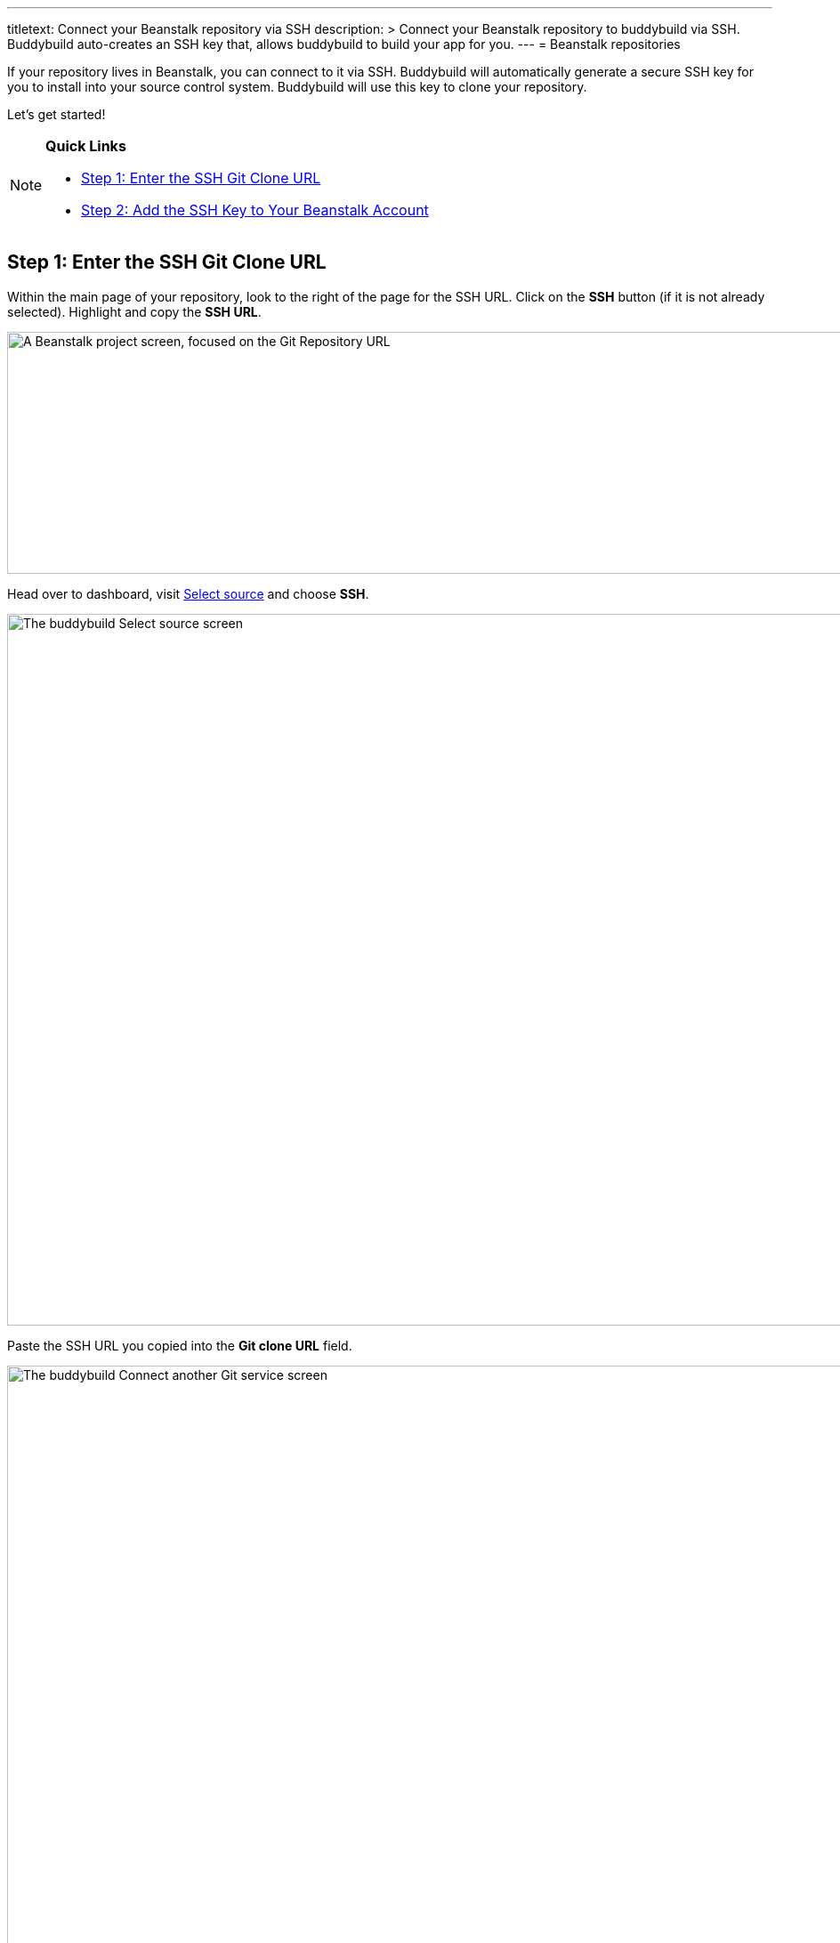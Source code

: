 ---
titletext: Connect your Beanstalk repository via SSH
description: >
  Connect your Beanstalk repository to buddybuild via SSH. Buddybuild auto-creates
  an SSH key that, allows buddybuild to build your app for you.
---
= Beanstalk repositories

If your repository lives in Beanstalk, you can connect to it via SSH.
Buddybuild will automatically generate a secure SSH key for you to
install into your source control system. Buddybuild will use this key to
clone your repository.

Let's get started!

[NOTE]
======
**Quick Links**

- link:#step1[Step 1: Enter the SSH Git Clone URL]

- link:#step2[Step 2: Add the SSH Key to Your Beanstalk Account]
======

[[step1]]
== Step 1: Enter the SSH Git Clone URL

Within the main page of your repository, look to the right of the page
for the SSH URL. Click on the **SSH** button (if it is not already
selected). Highlight and copy the **SSH URL**.

image:img/copy-clone-url.png["A Beanstalk project screen, focused on
the Git Repository URL", 967, 272]

Head over to dashboard, visit
link:https://dashboard.buddybuild.com/apps/wizard/build/select-source[Select
source] and choose **SSH**.

image:../img/select_source-ssh.png["The buddybuild Select source
screen", 1500, 800]

Paste the SSH URL you copied into the **Git clone URL** field.

image:img/paste-clone-url.png["The buddybuild Connect another Git
service screen", 1500, 765]

[[step2]]
== Step 2: Add the SSH Key to Your Beanstalk Account

Highlight and copy the buddybuild SSH key.

image:img/ssh-key.png["The buddybuild Connect another Git service
screen, with the SSH key selected", 1500, 765]

Navigate to your Beanstalk settings by selecting your **name** in the
top right navigation. Then, select **SSH Keys**. Next, select the **Add
public key** button.

image:img/nav-to-ssh-keys.png["The Beanstalk SSH keys screen", 1278, 243]

Paste the copied SSH key into the **Public SSH key** field and enter
**buddybuild** as the **Label**. Next, click **Add Key.**

image:img/add-key.png["The Beanstalk Add SSH key screen", 1042, 661]

[WARNING]
=========
**Private git submodules and private cocoapods**

If your project depends on any code in other private git repos, the SSH
key needs to be added to those repos as well.
=========

Navigate back to buddybuild and click on the **Build** button.

image:img/build.png["The buddybuild Connect another Git service screen,
clicking the I'm ready to build! button", 1500, 765]

Buddybuild will checkout your project code and kick off a simulator
build. The build should finish within a few seconds.

That's it. You're now connected to buddybuild. The next step is to
link:../../quickstart/ios/invite_testers.adoc[invite testers] to try out
your App.
